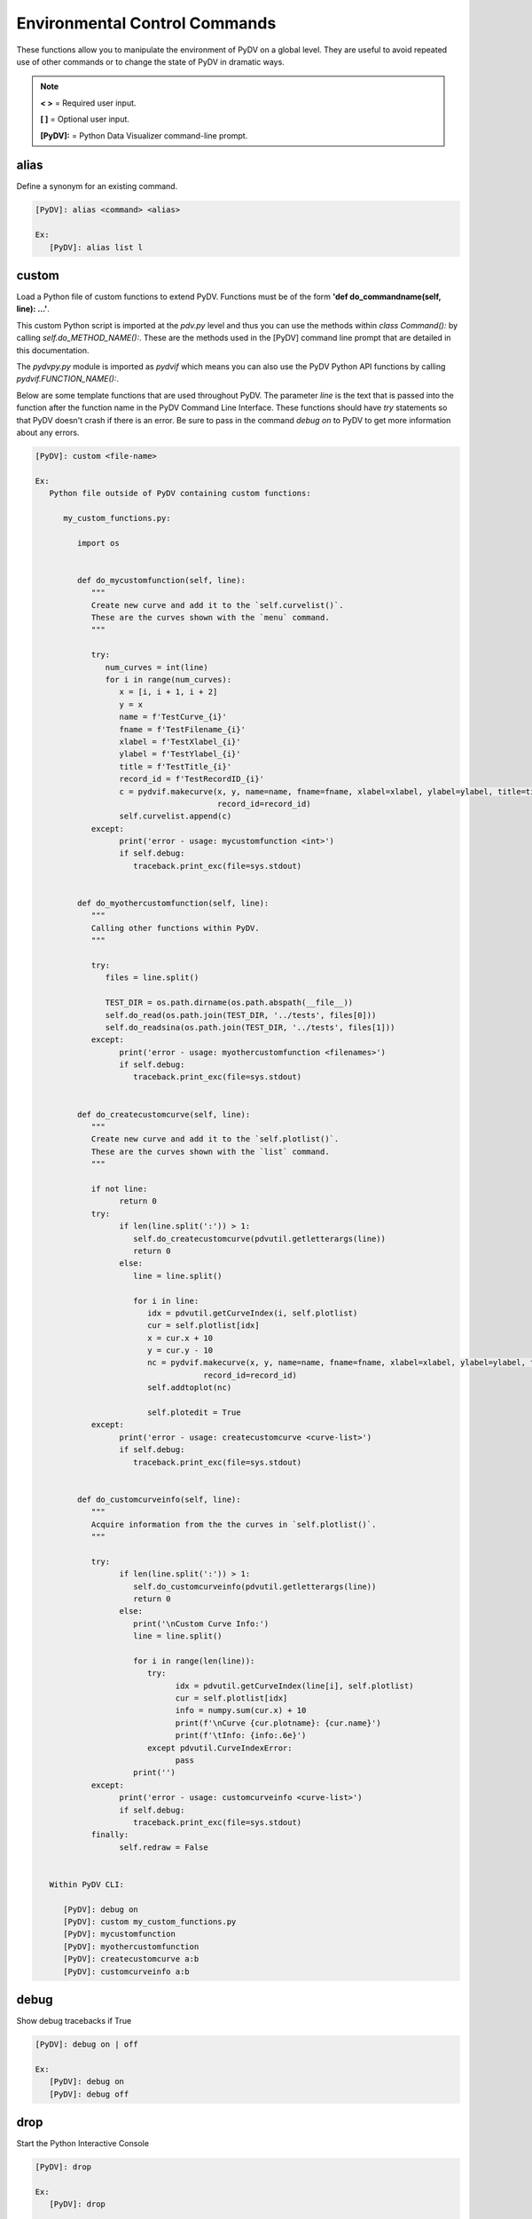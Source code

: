 .. _env_control_commands:

Environmental Control Commands
==============================

These functions allow you to manipulate the environment of PyDV on a global level. They are useful to avoid repeated use of other commands or to change the state of PyDV in dramatic ways.

.. note::
   **< >** = Required user input.

   **[ ]** = Optional user input. 

   **[PyDV]:** = Python Data Visualizer command-line prompt.

alias
-----

Define a synonym for  an existing command.

.. code::
 
   [PyDV]: alias <command> <alias>

   Ex:
      [PyDV]: alias list l

custom
------

Load a Python file of custom functions to extend PyDV. Functions must be of the form **'def do_commandname(self, line): ...'**.

This custom Python script is imported at the `pdv.py` level and thus you can use the methods within `class Command():` by calling `self.do_METHOD_NAME():`.
These are the methods used in the [PyDV] command line prompt that are detailed in this documentation.

The `pydvpy.py` module is imported as `pydvif` which means you can also use the PyDV Python API functions by calling `pydvif.FUNCTION_NAME():`.

Below are some template functions that are used throughout PyDV. The parameter `line` is the text that is passed into the function after the function name in the PyDV Command Line Interface.
These functions should have `try` statements so that PyDV doesn't crash if there is an error. Be sure to pass in the command `debug on` to PyDV to get more information about any errors.

.. code::

   [PyDV]: custom <file-name>

   Ex:
      Python file outside of PyDV containing custom functions:

         my_custom_functions.py:

            import os


            def do_mycustomfunction(self, line):
               """
               Create new curve and add it to the `self.curvelist()`.
               These are the curves shown with the `menu` command.
               """

               try:
                  num_curves = int(line)
                  for i in range(num_curves):
                     x = [i, i + 1, i + 2]
                     y = x
                     name = f'TestCurve_{i}'
                     fname = f'TestFilename_{i}'
                     xlabel = f'TestXlabel_{i}'
                     ylabel = f'TestYlabel_{i}'
                     title = f'TestTitle_{i}'
                     record_id = f'TestRecordID_{i}'
                     c = pydvif.makecurve(x, y, name=name, fname=fname, xlabel=xlabel, ylabel=ylabel, title=title,  # noqa F821
                                          record_id=record_id)
                     self.curvelist.append(c)
               except:
                     print('error - usage: mycustomfunction <int>')
                     if self.debug:
                        traceback.print_exc(file=sys.stdout)


            def do_myothercustomfunction(self, line):
               """
               Calling other functions within PyDV.
               """

               try:
                  files = line.split()

                  TEST_DIR = os.path.dirname(os.path.abspath(__file__))
                  self.do_read(os.path.join(TEST_DIR, '../tests', files[0]))
                  self.do_readsina(os.path.join(TEST_DIR, '../tests', files[1]))
               except:
                     print('error - usage: myothercustomfunction <filenames>')
                     if self.debug:
                        traceback.print_exc(file=sys.stdout)


            def do_createcustomcurve(self, line):
               """
               Create new curve and add it to the `self.plotlist()`.
               These are the curves shown with the `list` command.
               """

               if not line:
                     return 0
               try:
                     if len(line.split(':')) > 1:
                        self.do_createcustomcurve(pdvutil.getletterargs(line))
                        return 0
                     else:
                        line = line.split()

                        for i in line:
                           idx = pdvutil.getCurveIndex(i, self.plotlist)
                           cur = self.plotlist[idx]
                           x = cur.x + 10
                           y = cur.y - 10
                           nc = pydvif.makecurve(x, y, name=name, fname=fname, xlabel=xlabel, ylabel=ylabel, title=title,  # noqa F821
                                       record_id=record_id)
                           self.addtoplot(nc)

                           self.plotedit = True
               except:
                     print('error - usage: createcustomcurve <curve-list>')
                     if self.debug:
                        traceback.print_exc(file=sys.stdout)


            def do_customcurveinfo(self, line):
               """
               Acquire information from the the curves in `self.plotlist()`.
               """

               try:
                     if len(line.split(':')) > 1:
                        self.do_customcurveinfo(pdvutil.getletterargs(line))
                        return 0
                     else:
                        print('\nCustom Curve Info:')
                        line = line.split()

                        for i in range(len(line)):
                           try:
                                 idx = pdvutil.getCurveIndex(line[i], self.plotlist)
                                 cur = self.plotlist[idx]
                                 info = numpy.sum(cur.x) + 10
                                 print(f'\nCurve {cur.plotname}: {cur.name}')
                                 print(f'\tInfo: {info:.6e}')
                           except pdvutil.CurveIndexError:
                                 pass
                        print('')
               except:
                     print('error - usage: customcurveinfo <curve-list>')
                     if self.debug:
                        traceback.print_exc(file=sys.stdout)
               finally:
                     self.redraw = False


      Within PyDV CLI:

         [PyDV]: debug on
         [PyDV]: custom my_custom_functions.py
         [PyDV]: mycustomfunction
         [PyDV]: myothercustomfunction
         [PyDV]: createcustomcurve a:b
         [PyDV]: customcurveinfo a:b

debug
-----

Show debug tracebacks if True

.. code::
 
   [PyDV]: debug on | off 

   Ex:
      [PyDV]: debug on
      [PyDV]: debug off

drop
----

Start the Python Interactive Console

.. code::
 
   [PyDV]: drop 

   Ex:
      [PyDV]: drop 

   Afterwards:
      >>> import matplotlib.pyplot as plt
      >>> plt.ion()
      >>> my_fig = plt.gcf()  # get figure object
      >>> my_axis = plt.gca()  # get axis object
      >>> my_axis.plot([1, 2], [5, 6])
      >>> Ctrl+D  # to go back into pydv
      [PyDV]: quit  # only if you want to quit pydv

erase
-----

Erase all curves on the screen but leave the limits untouched. **Shortcut: era**

.. code::
 
   [PyDV]: erase 

filenamewidth
-------------

Change the width of the fname column of the menu and lst output. If no width is given, the 
current column width will be displayed.

.. code::
 
   [PyDV]: filenamewidth <integer> 

   Ex:
      [PyDV]: filenamewidth
      [PyDV]: filenamewidth 100

kill
----

Delete the specified entries from the menu. 

.. code::
 
   [PyDV]: kill [all | number-list] 

   Ex:
      [PyDV]: kill all
      [PyDV]: kill 5:7

namewidth
---------

Change the width of the first column of the **menu** and **lst** output.

.. code::
 
   [PyDV]: namewidth <integer> 

   Ex:
      [PyDV]: namewidth
      [PyDV]: namewidth 100

recordidwidth
-------------

Change the width of the record_id column of the menu and lst output. If no width is given, the 
current column width will be displayed.

.. code::
 
   [PyDV]: recordidwidth <integer> 

   Ex:
      [PyDV]: recordidwidth
      [PyDV]: recordidwidth 100

quit
----

Exit PyDV. **Shortcut: q**

.. code::
 
   [PyDV]: quit 

xlabelwidth
-----------

Change the width of the xlabel column of the menu and lst output. If no width is given, the 
current column width will be displayed.

.. code::
 
   [PyDV]: xlabelwidth <integer> 

   Ex:
      [PyDV]: xlabelwidth
      [PyDV]: xlabelwidth 100

ylabelwidth
-----------

Change the width of the ylabel column of the menu and lst output. If no width is given, the 
current column width will be displayed.

.. code::
 
   [PyDV]: ylabelwidth <integer> 

   Ex:
      [PyDV]: ylabelwidth
      [PyDV]: ylabelwidth 100

menulength
-----------

Change the number of curves displayed when executing the `menu` command before Enter needs to be pressed.
If no length is given, the current menu length will be displayed.

.. code::

   [PyDV]: menulength <integer>

   Ex:
      [PyDV]: menulength
      [PyDV]: menulength 100
